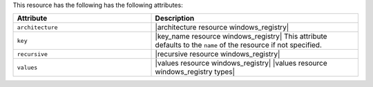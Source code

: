 .. The contents of this file are included in multiple topics.
.. This file should not be changed in a way that hinders its ability to appear in multiple documentation sets.

This resource has the following has the following attributes:

.. list-table::
   :widths: 200 300
   :header-rows: 1

   * - Attribute
     - Description
   * - ``architecture``
     - |architecture resource windows_registry|
   * - ``key``
     - |key_name resource windows_registry| This attribute defaults to the ``name`` of the resource if not specified.
   * - ``recursive``
     - |recursive resource windows_registry|
   * - ``values``
     - |values resource windows_registry| |values resource windows_registry types|

